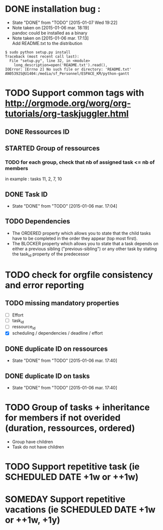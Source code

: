 * DONE installation bug :
- State "DONE"       from "TODO"       [2015-01-07 Wed 19:22]
- Note taken on [2015-01-06 mar. 18:19] \\
  pandoc could be installed as a binary
- Note taken on [2015-01-06 mar. 17:13] \\
  Add README.txt to the distribution
#+begin_src shell-script
$ sudo python setup.py install
Traceback (most recent call last):
  File "setup.py", line 32, in <module>
    long_description=open('README.txt').read(),
IOError: [Errno 2] No such file or directory: 'README.txt'
AN05392S@U1404:/media/sf_Personnel/ESPACE_KM/python-gantt
#+end_src
* TODO Support common tags with http://orgmode.org/worg/org-tutorials/org-taskjuggler.html
** DONE Ressources ID
** STARTED Group of ressources
*** TODO for each group, check that nb of assigned task <= nb of members
in example : tasks 11, 2, 7, 10
** DONE Task ID
- State "DONE"       from "TODO"       [2015-01-06 mar. 17:04]
** TODO Dependencies
- The ORDERED property which allows you to state that the child tasks have to be
  completed in the order they appear (top most first).
- The BLOCKER property which allows you to state that a task depends on either a
  previous sibling ("previous-sibling") or any other task by stating the task_id
  property of the predecessor
* TODO check for orgfile consistency and error reporting
** TODO missing mandatory properties
- [ ] Effort
- [ ] task_id
- [ ] ressource_id
- [X] scheduling / dependencies / deadline / effort
** DONE duplicate ID on ressources
- State "DONE"       from "TODO"       [2015-01-06 mar. 17:40]
** DONE duplicate ID on tasks
- State "DONE"       from "TODO"       [2015-01-06 mar. 17:40]
* TODO Group of tasks + inheritance for members if not overided (duration, ressources, ordered)
- Group have children
- Task do not have children
* TODO Support repetitive task (ie SCHEDULED DATE +1w or ++1w)
* SOMEDAY Support repetitive vacations (ie SCHEDULED DATE +1w or ++1w, +1y)
